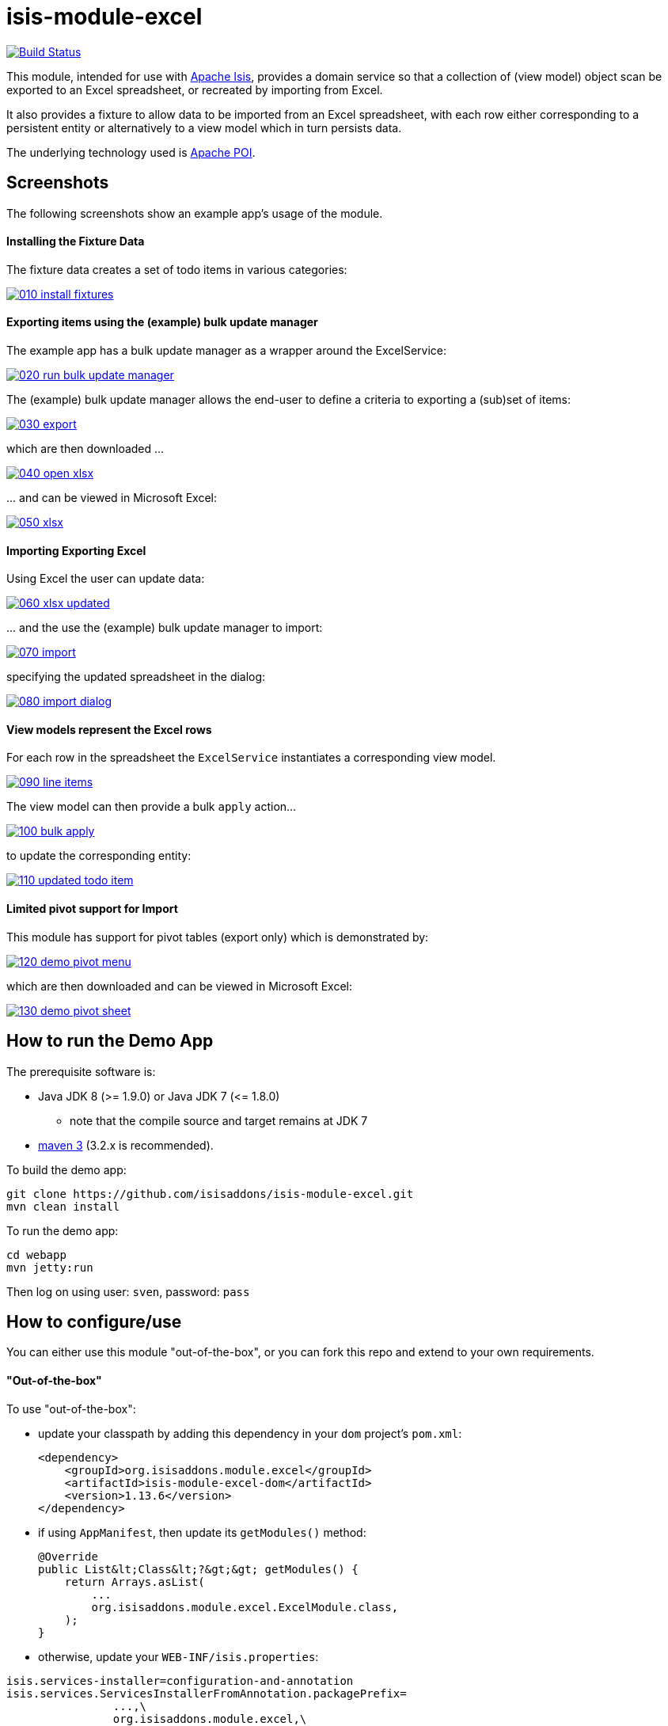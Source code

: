 = isis-module-excel

image:https://travis-ci.org/isisaddons/isis-module-excel.svg?branch=master[Build Status,link=https://travis-ci.org/isisaddons/isis-module-excel]

This module, intended for use with http://isis.apache.org[Apache Isis], provides a domain service so that a
collection of (view model) object scan be exported to an Excel spreadsheet, or recreated by importing from Excel.

It also provides a fixture to allow data to be imported from an Excel spreadsheet, with each row either corresponding to
a persistent entity or alternatively to a view model which in turn persists data.

The underlying technology used is http://poi.apache.org[Apache POI].



== Screenshots

The following screenshots show an example app's usage of the module.

==== Installing the Fixture Data

The fixture data creates a set of todo items in various categories:


image::https://raw.github.com/isisaddons/isis-module-excel/master/images/010-install-fixtures.png[link="https://raw.github.com/isisaddons/isis-module-excel/master/images/010-install-fixtures.png"]


==== Exporting items using the (example) bulk update manager

The example app has a bulk update manager as a wrapper around the ExcelService:

image::https://raw.github.com/isisaddons/isis-module-excel/master/images/020-run-bulk-update-manager.png[link="https://raw.github.com/isisaddons/isis-module-excel/master/images/020-run-bulk-update-manager.png"]

The (example) bulk update manager allows the end-user to define a criteria to exporting a (sub)set of items:

image::https://raw.github.com/isisaddons/isis-module-excel/master/images/030-export.png[link="https://raw.github.com/isisaddons/isis-module-excel/master/images/030-export.png"]

which are then downloaded ...

image::https://raw.github.com/isisaddons/isis-module-excel/master/images/040-open-xlsx.png[link="https://raw.github.com/isisaddons/isis-module-excel/master/images/040-open-xlsx.png"]

\... and can be viewed in Microsoft Excel:

image::https://raw.github.com/isisaddons/isis-module-excel/master/images/050-xlsx.png[link="https://raw.github.com/isisaddons/isis-module-excel/master/images/050-xlsx.png"]


==== Importing Exporting Excel

Using Excel the user can update data:

image::https://raw.github.com/isisaddons/isis-module-excel/master/images/060-xlsx-updated.png[link="https://raw.github.com/isisaddons/isis-module-excel/master/images/060-xlsx-updated.png"]

\... and the use the (example) bulk update manager to import:

image::https://raw.github.com/isisaddons/isis-module-excel/master/images/070-import.png[link="https://raw.github.com/isisaddons/isis-module-excel/master/images/070-import.png"]

specifying the updated spreadsheet in the dialog:

image::https://raw.github.com/isisaddons/isis-module-excel/master/images/080-import-dialog.png[link="https://raw.github.com/isisaddons/isis-module-excel/master/images/080-import-dialog.png"]

==== View models represent the Excel rows

For each row in the spreadsheet the `ExcelService` instantiates a corresponding view model.

image::https://raw.github.com/isisaddons/isis-module-excel/master/images/090-line-items.png[link="https://raw.github.com/isisaddons/isis-module-excel/master/images/090-line-items.png"]

The view model can then provide a bulk `apply` action… 

image::https://raw.github.com/isisaddons/isis-module-excel/master/images/100-bulk-apply.png[link="https://raw.github.com/isisaddons/isis-module-excel/master/images/100-bulk-apply.png"]

to update the corresponding entity:

image::https://raw.github.com/isisaddons/isis-module-excel/master/images/110-updated-todo-item.png[link="https://raw.github.com/isisaddons/isis-module-excel/master/images/110-updated-todo-item.png"]

==== Limited pivot support for Import

This module has support for pivot tables (export only) which is demonstrated by:

image::https://raw.github.com/isisaddons/isis-module-excel/master/images/120-demo-pivot-menu.png[link="https://raw.github.com/isisaddons/isis-module-excel/master/images/120-demo-pivot-menu.png"]

which are then downloaded and can be viewed in Microsoft Excel:

image::https://raw.github.com/isisaddons/isis-module-excel/master/images/130-demo-pivot-sheet.png[link="https://raw.github.com/isisaddons/isis-module-excel/master/images/120-demo-pivot-sheet.png"]

== How to run the Demo App

The prerequisite software is:

* Java JDK 8 (&gt;= 1.9.0) or Java JDK 7 (&lt;= 1.8.0)
** note that the compile source and target remains at JDK 7
* http://maven.apache.org[maven 3] (3.2.x is recommended).

To build the demo app:

[source]
----
git clone https://github.com/isisaddons/isis-module-excel.git
mvn clean install
----

To run the demo app:

[source]
----
cd webapp
mvn jetty:run
----

Then log on using user: `sven`, password: `pass`

== How to configure/use

You can either use this module "out-of-the-box", or you can fork this repo and extend to your own requirements. 

==== "Out-of-the-box"

To use "out-of-the-box":

* update your classpath by adding this dependency in your `dom` project's `pom.xml`: +
+
[source,xml]
----
<dependency>
    <groupId>org.isisaddons.module.excel</groupId>
    <artifactId>isis-module-excel-dom</artifactId>
    <version>1.13.6</version>
</dependency>
----


* if using `AppManifest`, then update its `getModules()` method: +
+
[source,java]
----
@Override
public List&lt;Class&lt;?&gt;&gt; getModules() {
    return Arrays.asList(
        ...
        org.isisaddons.module.excel.ExcelModule.class,
    );
}
----

* otherwise, update your `WEB-INF/isis.properties`:

[source,ini]
----
isis.services-installer=configuration-and-annotation
isis.services.ServicesInstallerFromAnnotation.packagePrefix=
                ...,\
                org.isisaddons.module.excel,\
                ...
----




Check for later releases by searching http://search.maven.org/#search|ga|1|isis-module-excel-dom[Maven Central Repo].

==== "Out-of-the-box" (-SNAPSHOT)

If you want to use the current `-SNAPSHOT`, then the steps are the same as above, except:

* when updating the classpath, specify the appropriate -SNAPSHOT version: +
+
[source,xml]
----
<version>1.14.0-SNAPSHOT</version>
----

* add the repository definition to pick up the most recent snapshot (we use the Cloudbees continuous integration service). We suggest defining the repository in a `&lt;profile&gt;`: +
+
[source,xml]
----
<profile>
    <id>cloudbees-snapshots</id>
    <activation>
        <activeByDefault>true</activeByDefault>
    </activation>
    <repositories>
        <repository>
            <id>snapshots-repo</id>
            <url>http://repository-estatio.forge.cloudbees.com/snapshot/</url>
            <releases>
                <enabled>false</enabled>
            </releases>
            <snapshots>
                <enabled>true</enabled>
            </snapshots>
        </repository>
    </repositories>
</profile>
----


==== Forking the repo

If instead you want to extend this module's functionality, then we recommend that you fork this repo. The repo is
structured as follows:

* `pom.xml` - parent pom
* `dom` - the module implementation, depends on Isis applib
* `fixture` - fixtures, holding a sample domain objects and fixture scripts; depends on `dom`
* `integtests` - integration tests for the module; depends on `fixture`
* `webapp` - demo webapp (see above screenshots); depends on `dom` and `fixture`

Only the `dom` project is released to Maven Central Repo. The versions of the other modules are purposely left at
`0.0.1-SNAPSHOT` because they are not intended to be released.



== `ExcelService` API

The `ExcelService` is intended for use by domain object classes.

=== API

The API exposed by `ExcelService` breaks into two.

==== Import

The first set of methods allow domain objects to be read (imported) from an Excel workbook:

[source,java]
----
public class ExcelService {
    public <T> List<T> fromExcel(                       // <1>
        final Blob excelBlob, 
        final Class<T> cls) { ... }
    public <T> List<T> fromExcel(                       // <2>
        final Blob excelBlob,
        final WorksheetSpec worksheetSpec) { ... }
    public List<List<?>> fromExcel(                     // <3>
        final Blob excelBlob,
        final List<WorksheetSpec> worksheetSpecs) { ... }
    ...
}
----
<1> converts a single-sheet workbook into a list of domain objects
<2> converts a single-sheet workbook into a list of domain objects, using `WorksheetSpec` (discussed below)
<3> converts a multiple-sheet workbook into a list of list of domain objects.

The `WorksheetSpec` is a data structure that specifies what is on each worksheet of the Excel workbook (ie which sheet
of the workbook to read to obtain the domain objects):

[source,java]
----
public class WorksheetSpec {
    public <T> WorksheetSpec (
        final Class<T> cls,                 // <1>
        final String sheetName) { ... }     // <2>
    ...
}
----
<1> the class of those domain objects
<2> the name of the sheet to be read.  If omitted, then the simple name of the domain object class will be used.
In all cases the sheet name must be 30 characters or less in length.


==== Export

The second set of methods allow domain objects to be written out (exported) to an Excel workbook:

[source,java]
----
public class ExcelService {
    ...
    public <T> Blob toExcel(                                            // <1>
            final List<T> domainObjects,
            final Class<T> cls,
            final String fileName) { ... }
    public <T> Blob toExcel(                                            // <2>
            final WorksheetContent worksheetContent,
            final String fileName) { ... }
    public Blob toExcel(
            final List<WorksheetContent> worksheetContents,             // <3>
            final String fileName)  { ... }
----
<1> converts a list of domain objects to a single-sheet workbook, specifying the type of those domain objects.
<2> converts a list of domain objects to a single-sheet workbook, using `WorksheetContent` (discussed below)
<3> converts a list of worksheet contents to a multi-sheet workbook

The fileName provided is used as the name of the returned `Blob`

Here `WorksheetContent` is a data structure that wraps the list of domain objects to be exported along with the afore-mentioned `WorksheetSpec`:

[source,java]
----
public class WorksheetContent {
    public <T> WorksheetContent(
        final List<T> domainObjects,        // <1>
        final WorksheetSpec spec) { ... }   // <2>
    ...
}
----
<1> the list of domain objects to be exported as an excel sheet
<2> the `WorksheetSpec`, describing the class of those domain objects and the worksheet name to use

In a like wise manner the following methods allow (annotated) domain objects to be exported to an Excel workbook in a pivot table.

[source,java]
----
public class ExcelService {
    ...
    public <T> Blob toExcelPivot(
            final List<T> domainObjects,
            final Class<T> cls,
            final String fileName) { ... }
    public <T> Blob toExcelPivot(
            final WorksheetContent worksheetContent,
            final String fileName) { ... }
    public Blob toExcelPivot(
            final List<WorksheetContent> worksheetContents,
            final String fileName)  { ... }
----

=== Usage

Given:

[source,java]
----
public class ToDoItemExportImportLineItem extends AbstractViewModel { ... }
----

which are wrappers around `ToDoItem` entities:

[source,java]
----
final List<ToDoItem> items = ...;
final List<ToDoItemExportImportLineItem> toDoItemViewModels = 
    Lists.transform(items, 
        new Function<ToDoItem, ToDoItemExportImportLineItem>(){
            @Override
            public ToDoItemExportImportLineItem apply(final ToDoItem toDoItem) {
                return container.newViewModelInstance(
                    ToDoItemExportImportLineItem.class, 
                    bookmarkService.bookmarkFor(toDoItem).getIdentifier());
            }
        });
----

then the following creates an Isis `Blob` (bytestream) containing the spreadsheet of these view models:

[source,java]
----
return excelService.toExcel(
         toDoItemViewModels, ToDoItemExportImportLineItem.class, fileName);
----

and conversely:

[source,java]
----
Blob spreadsheet = ...;
List<ToDoItemExportImportLineItem> lineItems = 
    excelService.fromExcel(spreadsheet, ToDoItemExportImportLineItem.class);
----

recreates view models from a spreadsheet.


Alternatively, more control can be obtained using `WorksheetSpec` and `WorksheetContent`:

[source,java]
----
WorksheetSpec spec = new WorksheetSpec(ToDoItemExportImportLineItem.class, "line-items");

// export
WorksheetContents contents = new WorkbookContents(toDoItemViewModels, spec);
Blob spreadsheet = excelService.toExcel(contents, fileName);

// import
List<List> objects = excelService.fromExcel(spreadsheet, Collections.singletonList(spec));
List<ToDoItemExportImportLineItem> items = objects.get(0);
----

==== more on the creation of pivot tables

In order to create a pivot table from a list of domain objects (normally Viewmodels) the following annotations on properties can be used.

[source,java]
----
@PivotRow
----
Indicates that the property will be used as row label in the pivot table (left most column).
This annotation is mandatory and only 1 is allowed.

[source,java]
----
@PivotColumn(order = ..)
----
Indicates that the distinct values of the property will be used as column labels in the pivot table.
This annotation is mandatory. More than 1 annotation is supported and they will be used in the order specified.

[source,java]
----
@PivotValue(order = .. , type = ..)
----
Indicates that the values of the property will be used as pivoted values in the pivot table.
This annotation is mandatory. More than 1 annotation is supported and they will be used in the order specified.
Type specifies the aggregation type, that defaults to AggregationType.SUM. At the moment the other supported type is AggregationType.COUNT

[source,java]
----
@PivotDecoration(order = ..)
----
Indicates that the distinct values of the property will be used as 'extra' values besides the row label. (They 'decorate' the label.)
This annotation is optional. More than 1 annotation is supported and they will be used in the order specified.
Decoration assumes that all distinct labels are decorated with the same values. This is not enforced however: the first decoration found will be used.

Here is the example used in the demo application

[source,java]
----
@DomainObject(nature = Nature.VIEW_MODEL)
public class ExcelModuleDemoPivot {

    ...

    @PivotRow
    private ExcelModuleDemoToDoItem.Subcategory subcategory;

    @PivotColumn(order = 1)
    private ExcelModuleDemoToDoItem.Category category;

    @PivotValue(order = 1, type = AggregationType.SUM)
    private BigDecimal cost;

}
----

== `ExcelFixture`

The `ExcelFixture` is intended for use as part of the application's fixtures, as used for prototyping/demos and for
integration tests.  Behind the scenes it (re)uses the `ExcelService`.

=== API

The constructor for the `ExcelFixture` is:

[source,java]
----
public class ExcelFixture {
    public ExcelFixture(
        final URL excelResource,                        // <1>
        final Class... classes) {                       // <2>
            ...
        }
    }
    public void setExcelResourceName(String rn) { ... } // <3>
}
----
<1> the `URL` to the Excel spreadsheet
<2> a list of classes to process each of the sheets in the spreadsheet.
<3> optionally, specify the name of the sheet.  This is used only to disambiguate any results added to the `FixtureResultList`
 (displayed in the UI) if multiple spreadsheets are loaded using different `ExcelFixture` instances.

Each of the classes must either be a persistable entity or must implement the `ExcelFixtureRowHandler` interface:

[source,java]
----
public interface ExcelFixtureRowHandler {
    List<Object> handleRow(
            final FixtureScript.ExecutionContext executionContext,  // <1>
            final ExcelFixture excelFixture,                        // <2>
            final Object previousRow);                              // <3>
}
----
<1> to look up execution parameters, and to call `addResult(...)` (to make results available in the UI)
<2> provided principally so that `addResult(...)` can be called.
<3> to support sparsely populated spreadsheets where a null cell means to use the value from the previous row.  Particularly useful for spreadsheets that group together multiple entities (eg category/subcategory/item).

The fixture is instantiated and executed in the usual way, as per any other fixture script.

The fixture uses the class name to lookup the sheet of the workbook:

* it first tries to find a sheet with the class' simpleName
* if a sheet cannot be found, and if the class' simpleName ends with "RowHandler", then it will look for a sheet without this suffix.

For example, the class `ExcelModuleDemoToDoItemRowHandler` will match a sheet named "ExcelModuleDemoToDoItemRowHandler".

[NOTE]
====
Excel sheet names can be no longer than 30 characters
====

Assuming the sheet has been located, the fixture will instantiate an instance of the class for each row, and set the
properties of the sheet according to the headers.  If the class is persistable, it will then attempt to persist the object using `DomainObjectContainer#persist(...)`.  Otherwise (where the class implements `ExcelFixtureRowHandler`), the `handleRow(...)` method will be called.

The fixture makes all created objects available to the caller through two accessors:

* `getObjects()` returns all objects created by any of the sheets
* `getObjects(Class)` returns all objects created by an entity/row handler for a given sheet




=== Usage

The `ExcelFixture` is used as follows:

[source,java]
----
final URL excelResource = Resources.getResource(getClass(), "ToDoItems.xlsx");                              // <1>
final ExcelFixture excelFixture = new ExcelFixture(excelResource, ExcelModuleDemoToDoItemRowHandler.class); // <2>
executionContext.executeChild(this, excelFixture);                                                          // <3>
List<Object> items = excelFixture.getObjects(ExcelModuleDemoToDoItemRowHandler.class);                      // <4>
----
<1> eg using google guava library
<2> expect a single sheet
<3> execute in the usual way
<4> obtain the objects created by the `ExcelModuleDemoToDoItemRowHandler` for its corresponding sheet

where:

[source,java]
----
public class ExcelModuleDemoToDoItemRowHandler implements ExcelFixtureRowHandler {          // <1>
    ...                                                                                     // <2>
    @Override
    public List<Object> handleRow(
            final FixtureScript.ExecutionContext executionContext,                          // <3>
            final ExcelFixture fixture,
            final Object previousRow) {
        final ExcelModuleDemoToDoItem toDoItem = ...;
        executionContext.addResult(fixture, todoItem);                                      // <4>
        return Collections.<Object>singletonList(toDoItem);                                 // <5>
    }
    ..                                                                                      // <6>
}
----
<1> implement the `ExcelFixtureRowHandler` interface
<2> getters and setters omitted
<3> `ExecutionContext` can be used to pass parameters down to the row handler, and to call addResult
<4> make available in the UI
<5> return a list of objects instantiated by this row handler.
<6> eg inject domain services/repositories to delegate to for instantiating objects



== Related Modules

See also the https://github.com/isisaddons/isis-wicket-excel[Excel wicket extension], which makes every collection
downloadable as an Excel spreadsheet.

== Change Log


* `1.13.6` - maximum length for sheets is 31 chars, not 30 chars.
* `1.13.5.1` - patch for 1.13.5 (error with `#toExcelPivot(...)`.
* `1.13.5` - released against Isis 1.13.0; includes limited support for pivot tables; link:https://github.com/isisaddons/isis-module-excel/issues/17[#17] (remove overloads for `#fromExcel()` and ``#toExcel()``). +
+
[NOTE]
====
This release is a minor breaking change to the API.
To convert the code, use `cls.getSimpleName()` as the (now mandatory) value of the sheet name. ensuring that its length does not exceed 30 characters.
====

* `1.13.1` - released against Isis 1.13.0; includes link:https://github.com/isisaddons/isis-module-excel/issues/15[#15] (multiple sheets)
* `1.13.0` - released against Isis 1.13.0
* `1.12.0` - released against Isis 1.12.0
* `1.11.0` - released against Isis 1.11.0
* `1.10.0` - released against Isis 1.10.0; includes `ExcelFixture`
* `1.9.0` - released against Isis 1.9.0
* `1.8.0` - released against Isis 1.8.0
* `1.7.0` - released against Isis 1.7.0
* `1.6.0` - re-released as part of isisaddons, with classes under package `org.isisaddons.module.excel`

== Legal Stuff

==== License

[source]
----
Copyright 2014-2016 Dan Haywood

Licensed under the Apache License, Version 2.0 (the
"License"); you may not use this file except in compliance
with the License.  You may obtain a copy of the License at

    http://www.apache.org/licenses/LICENSE-2.0

Unless required by applicable law or agreed to in writing,
software distributed under the License is distributed on an
"AS IS" BASIS, WITHOUT WARRANTIES OR CONDITIONS OF ANY
KIND, either express or implied.  See the License for the
specific language governing permissions and limitations
under the License.
----

==== Dependencies

In addition to Apache Isis, this module depends on:

* `org.apache.poi:poi` (ASL v2.0 License)
* `org.apache.poi:poi-ooxml` (ASL v2.0 License)
* `org.apache.poi:poi-ooxml-schemas` (ASL v2.0 License)

== Maven deploy notes

Only the `dom` module is deployed, and is done so using Sonatype's OSS support (see
http://central.sonatype.org/pages/apache-maven.html[user guide]).

==== Release to Sonatype's Snapshot Repo

To deploy a snapshot, use:

[source]
----
pushd dom
mvn clean deploy
popd
----

The artifacts should be available in Sonatype's
https://oss.sonatype.org/content/repositories/snapshots[Snapshot Repo].


=== Release an Interim Build

If you have commit access to this project (or a fork of your own) then you can create interim releases using the `interim-release.sh` script.

The idea is that this will - in a new branch - update the `dom/pom.xml` with a timestamped version (eg `1.13.6.20161122-0756`).
It then pushes the branch (and a tag) to the specified remote.

A CI server such as Jenkins can monitor the branches matching the wildcard `origin/interim/*` and create a build.
These artifacts can then be published to a snapshot repository.

For example:

[source]
----
sh interim-release.sh 1.13.6 origin
----

where

* `1.13.6` is the base release
* `origin` is the name of the remote to which you have permissions to write to.



==== Release to Maven Central

The `release.sh` script automates the release process. It performs the following:

* performs a sanity check (`mvn clean install -o`) that everything builds ok
* bumps the `pom.xml` to a specified release version, and tag
* performs a double check (`mvn clean install -o`) that everything still builds ok
* releases the code using `mvn clean deploy`
* bumps the `pom.xml` to a specified release version

For example:

[source]
----
sh release.sh 1.13.6 \
              1.14.0-SNAPSHOT \
              dan@haywood-associates.co.uk \
              "this is not really my passphrase"
----

where

* `$1` is the release version
* `$2` is the snapshot version
* `$3` is the email of the secret key (`~/.gnupg/secring.gpg`) to use for signing
* `$4` is the corresponding passphrase for that secret key.

Other ways of specifying the key and passphrase are available, see the `pgp-maven-plugin`'s
http://kohsuke.org/pgp-maven-plugin/secretkey.html[documentation]).

If the script completes successfully, then push changes:

[source]
----
git push origin master
git push origin 1.13.6
----

If the script fails to complete, then identify the cause, perform a `git reset --hard` to start over and fix the issue
before trying again. Note that in the `dom`'s `pom.xml` the `nexus-staging-maven-plugin` has the
`autoReleaseAfterClose` setting set to `true` (to automatically stage, close and the release the repo). You may want
to set this to `false` if debugging an issue.

According to Sonatype's guide, it takes about 10 minutes to sync, but up to 2 hours to update http://search.maven.org[search].
